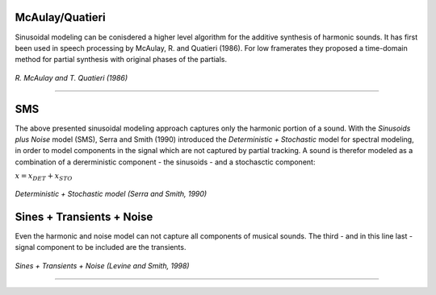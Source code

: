 .. title: Additive & Spectral: Spectral Modeling
.. slug: spectral-modeling
.. date: 2020-05-04 12:47:28 UTC
.. tags: 
.. category: _sound_synthesis:spectral
.. link: 
.. description: 
.. type: text
.. has_math: true

McAulay/Quatieri
================

Sinusoidal modeling can be conisdered a higher level algorithm
for the additive synthesis of harmonic sounds.
It has first been used in speech processing by
McAulay, R. and Quatieri (1986).
For low framerates they proposed
a time-domain method for partial synthesis with
original phases of the partials.

.. figure:: /images/Sound_Synthesis/spectral_modeling/quatieri_system.jpg
	   :width: 600
		   
*R. McAulay and T. Quatieri (1986)*

-----

SMS
===

The above presented sinusoidal modeling approach
captures only the harmonic portion of  a sound.
With the *Sinusoids plus Noise* model (SMS),
Serra and Smith (1990) introduced the *Deterministic + Stochastic*
model for spectral modeling, in order to model
components in the signal which are not captured
by partial tracking.
A sound is therefor modeled as a combination
of a dererministic component - the sinusoids -
and a stochasctic component:

:math:`x = x_{DET} + x_{STO}`

.. figure:: /images/Sound_Synthesis/spectral_modeling/quatieri_system.jpg
	   :width: 600
		   
*Deterministic + Stochastic model (Serra and Smith, 1990)*




Sines + Transients + Noise
==========================

Even the harmonic and noise model
can not capture all components of musical sounds.
The third - and in this line last - signal component
to be included are the transients.



.. figure:: /images/Sound_Synthesis/spectral_modeling/sin-trans-noise.png
	   :width: 600
		   
*Sines + Transients + Noise (Levine and Smith, 1998)*


-----

.. publication_list:: bibtex/synthesis_spectral.bib
	   :style: unsrt


		   
